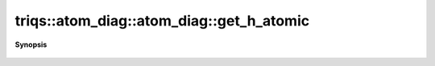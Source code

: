 ..
   Generated automatically by cpp2rst

.. highlight:: c
.. role:: red
.. role:: green
.. role:: param
.. role:: cppbrief


.. _atom_diag_get_h_atomic:

triqs::atom_diag::atom_diag::get_h_atomic
=========================================


**Synopsis**

 .. rst-class:: cppsynopsis

    1. | :cppbrief:`The Hamiltonian used at construction`
       | atom_diag::many_body_op_t const & :red:`get_h_atomic` () const